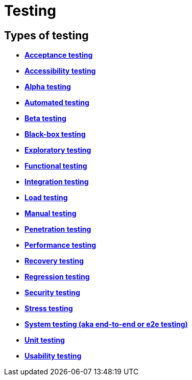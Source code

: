= Testing

== Types of testing

* *link:./acceptance-testing.adoc[Acceptance testing]*
* *link:./accessibility-testing.adoc[Accessibility testing]*
* *link:./alpha-testing.adoc[Alpha testing]*
* *link:./automated-testing.adoc[Automated testing]*
* *link:./beta-testing.adoc[Beta testing]*
* *link:./black-box-testing.adoc[Black-box testing]*
* *link:./exploratory-testing.adoc[Exploratory testing]*
* *link:./functional-testing.adoc[Functional testing]*
* *link:./integration-testing.adoc[Integration testing]*
* *link:./load-testing.adoc[Load testing]*
* *link:./manual-testing.adoc[Manual testing]*
* *link:./penetration-testing.adoc[Penetration testing]*
* *link:./performance-testing.adoc[Performance testing]*
* *link:./recovery-testing.adoc[Recovery testing]*
* *link:./regression-testing.adoc[Regression testing]*
* *link:./security-testing.adoc[Security testing]*
* *link:./stress-testing.adoc[Stress testing]*
* *link:./system-testing.adoc[System testing (aka end-to-end or e2e testing)]*
* *link:./unit-testing.adoc[Unit testing]*
* *link:./usability-testing.adoc[Usability testing]*
